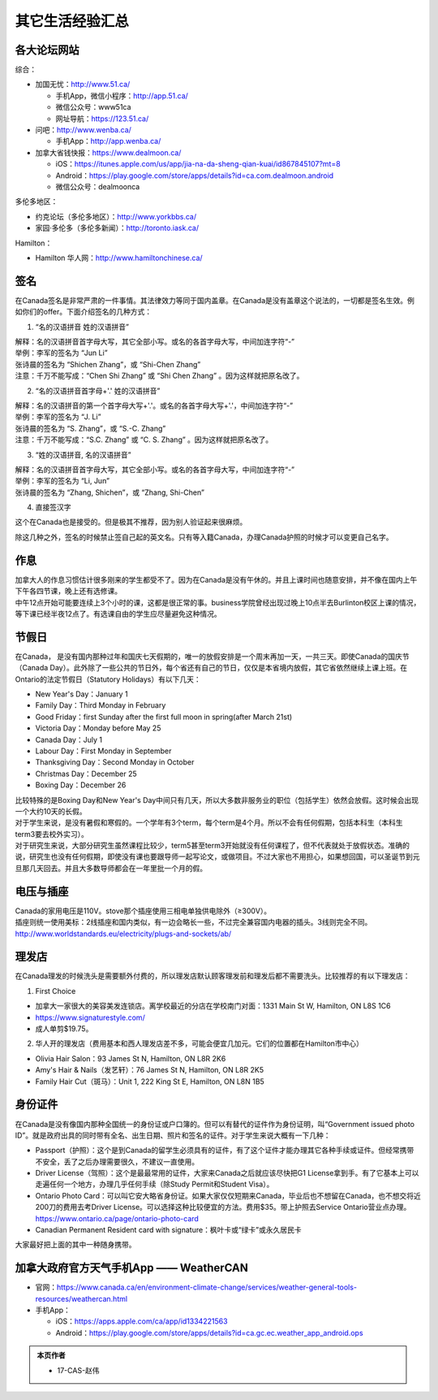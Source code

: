 ﻿其它生活经验汇总
=========================
各大论坛网站
--------------------------------------
综合：

- 加国无忧：http://www.51.ca/

  - 手机App，微信小程序：http://app.51.ca/
  - 微信公众号：www51ca
  - 网址导航：https://123.51.ca/
- 问吧：http://www.wenba.ca/ 

  - 手机App：http://app.wenba.ca/
- 加拿大省钱快报：https://www.dealmoon.ca/

  - iOS：https://itunes.apple.com/us/app/jia-na-da-sheng-qian-kuai/id867845107?mt=8
  - Android：https://play.google.com/store/apps/details?id=ca.com.dealmoon.android
  - 微信公众号：dealmoonca

多伦多地区：

- 约克论坛（多伦多地区）：http://www.yorkbbs.ca/
- 家园·多伦多（多伦多新闻）：http://toronto.iask.ca/

Hamilton：

- Hamilton 华人网：http://www.hamiltonchinese.ca/

签名
------------------
在Canada签名是非常严肃的一件事情。其法律效力等同于国内盖章。在Canada是没有盖章这个说法的，一切都是签名生效。例如你们的offer。下面介绍签名的几种方式：

1) “名的汉语拼音 姓的汉语拼音”

| 解释：名的汉语拼音首字母大写，其它全部小写。或名的各首字母大写，中间加连字符“-”
| 举例：李军的签名为 “Jun Li”
| 张诗晨的签名为 “Shichen Zhang”，或 “Shi-Chen Zhang”
| 注意：千万不能写成：“Chen Shi Zhang” 或 “Shi Chen Zhang” 。因为这样就把原名改了。

.. image:: resource/QiTaShengHuoJiangYanHuiZong/QianMing_01.png
   :align: center
   :scale: 25%

2) “名的汉语拼音首字母+'.' 姓的汉语拼音”

| 解释：名的汉语拼音的第一个首字母大写+'.'。或名的各首字母大写+'.'，中间加连字符“-”
| 举例：李军的签名为 “J. Li”
| 张诗晨的签名为 “S. Zhang”，或 “S.-C. Zhang”
| 注意：千万不能写成：“S.C.  Zhang” 或 “C. S. Zhang” 。因为这样就把原名改了。

.. image:: resource/QiTaShengHuoJiangYanHuiZong/QianMing_02.png
   :align: center
   :scale: 25%

3) “姓的汉语拼音, 名的汉语拼音”

| 解释：名的汉语拼音首字母大写，其它全部小写。或名的各首字母大写，中间加连字符“-”
| 举例：李军的签名为 “Li, Jun”
| 张诗晨的签名为 “Zhang, Shichen”，或 “Zhang, Shi-Chen”

.. image:: resource/QiTaShengHuoJiangYanHuiZong/QianMing_03.png
   :align: center
   :scale: 25%

4) 直接签汉字

| 这个在Canada也是接受的。但是极其不推荐，因为别人验证起来很麻烦。

除这几种之外，签名的时候禁止签自己起的英文名。只有等入籍Canada，办理Canada护照的时候才可以变更自己名字。

作息
------------------
| 加拿大人的作息习惯估计很多刚来的学生都受不了。因为在Canada是没有午休的。并且上课时间也随意安排，并不像在国内上午下午各四节课，晚上还有选修课。
| 中午12点开始可能要连续上3个小时的课，这都是很正常的事。business学院曾经出现过晚上10点半去Burlinton校区上课的情况，等下课已经半夜12点了。有选课自由的学生应尽量避免这种情况。

节假日
---------------------------------
在Canada， 是没有国内那种过年和国庆七天假期的，唯一的放假安排是一个周末再加一天，一共三天。即使Canada的国庆节（Canada Day）。此外除了一些公共的节日外，每个省还有自己的节日，仅仅是本省境内放假，其它省依然继续上课上班。在Ontario的法定节假日（Statutory Holidays）有以下几天：

- New Year's Day：January 1
- Family Day：Third Monday in February
- Good Friday：first Sunday after the first full moon in spring(after March 21st)
- Victoria Day：Monday before May 25
- Canada Day：July 1
- Labour Day：First Monday in September
- Thanksgiving Day：Second Monday in October
- Christmas Day：December 25
- Boxing Day：December 26

| 比较特殊的是Boxing Day和New Year's Day中间只有几天，所以大多数非服务业的职位（包括学生）依然会放假。这时候会出现一个大约10天的长假。
| 对于学生来说，是没有暑假和寒假的。一个学年有3个term，每个term是4个月。所以不会有任何假期，包括本科生（本科生term3要去校外实习）。
| 对于研究生来说，大部分研究生虽然课程比较少，term5甚至term3开始就没有任何课程了，但不代表就处于放假状态。准确的说，研究生也没有任何假期，即使没有课也要跟导师一起写论文，或做项目。不过大家也不用担心，如果想回国，可以圣诞节到元旦那几天回去。并且大多数导师都会在一年里批一个月的假。

电压与插座
-------------------------------------
| Canada的家用电压是110V。stove那个插座使用三相电单独供电除外（≥300V）。
| 插座则统一使用美标：2线插座和国内类似，有一边会略长一些，不过完全兼容国内电器的插头。3线则完全不同。
| http://www.worldstandards.eu/electricity/plugs-and-sockets/ab/

.. image:: resource/QiTaShengHuoJiangYanHuiZong/3LineElectricalSocket.jpg
   :align: center

理发店
--------------------------
在Canada理发的时候洗头是需要额外付费的，所以理发店默认顾客理发前和理发后都不需要洗头。比较推荐的有以下理发店：

1. First Choice

- 加拿大一家很大的美容美发连锁店。离学校最近的分店在学校南门对面：1331 Main St W, Hamilton, ON L8S 1C6
- https://www.signaturestyle.com/
- 成人单剪$19.75。

2. 华人开的理发店（费用基本和西人理发店差不多，可能会便宜几加元。它们的位置都在Hamilton市中心）

- Olivia Hair Salon：93 James St N, Hamilton, ON L8R 2K6
- Amy's Hair & Nails（发艺轩）：76 James St N, Hamilton, ON L8R 2K5
- Family Hair Cut（斑马）：Unit 1, 222 King St E, Hamilton, ON L8N 1B5

身份证件
--------------------------------
在Canada是没有像国内那种全国统一的身份证或户口簿的。但可以有替代的证件作为身份证明，叫“Government issued photo ID”。就是政府出具的同时带有全名、出生日期、照片和签名的证件。对于学生来说大概有一下几种：

- Passport（护照）：这个是到Canada的留学生必须具有的证件，有了这个证件才能办理其它各种手续或证件。但经常携带不安全，丢了之后办理需要很久，不建议一直使用。
- Driver License（驾照）：这个是最最常用的证件，大家来Canada之后就应该尽快把G1 License拿到手。有了它基本上可以走遍任何一个地方，办理几乎任何手续（除Study Permit和Student Visa）。
- Ontario Photo Card：可以叫它安大略省身份证。如果大家仅仅短期来Canada，毕业后也不想留在Canada，也不想交将近200刀的费用去考Driver License。可以选择这种比较便宜的方法。费用$35。带上护照去Service Ontario营业点办理。https://www.ontario.ca/page/ontario-photo-card
- Canadian Permanent Resident card with signature：枫叶卡或“绿卡”或永久居民卡

大家最好把上面的其中一种随身携带。

加拿大政府官方天气手机App —— WeatherCAN
--------------------------------------------------------------------------------------------------
- 官网：https://www.canada.ca/en/environment-climate-change/services/weather-general-tools-resources/weathercan.html
- 手机App：

  - iOS：https://apps.apple.com/ca/app/id1334221563
  - Android：https://play.google.com/store/apps/details?id=ca.gc.ec.weather_app_android.ops

.. admonition:: 本页作者

   - 17-CAS-赵伟